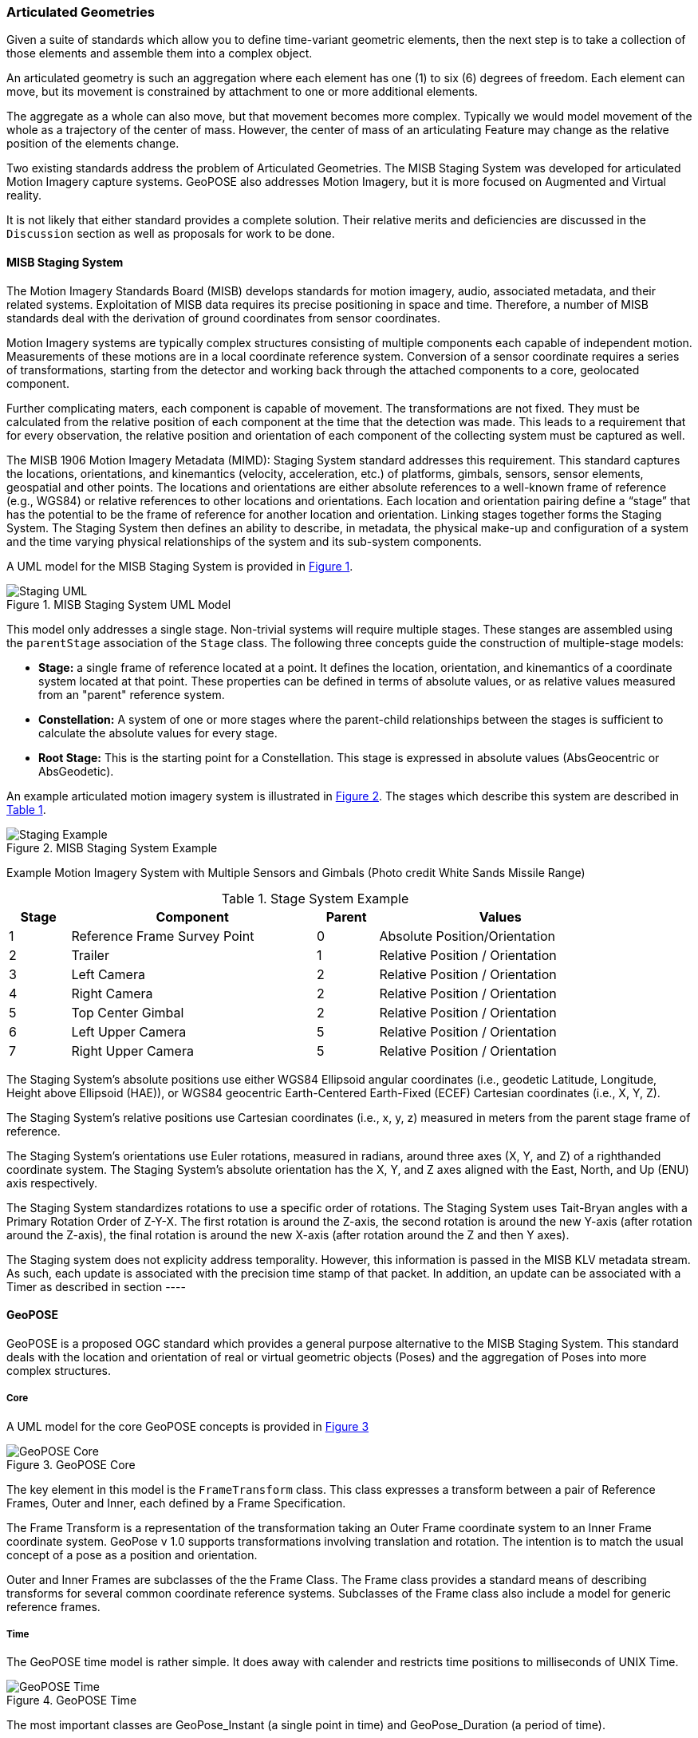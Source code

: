 [[articulated_geometries_section]]
=== Articulated Geometries

Given a suite of standards which allow you to define time-variant geometric elements, then the next step is to take a collection of those elements and assemble them into a complex object. 

An articulated geometry is such an aggregation where each element has one (1) to six (6) degrees of freedom. Each element can move, but its movement is constrained by attachment to one or more additional elements. 

The aggregate as a whole can also move, but that movement becomes more complex. Typically we would model movement of the whole as a trajectory of the center of mass. However, the center of mass of an articulating Feature may change as the relative position of the elements change. 

Two existing standards address the problem of Articulated Geometries. The MISB Staging System was developed for articulated Motion Imagery capture systems. GeoPOSE also addresses Motion Imagery, but it is more focused on Augmented and Virtual reality. 

It is not likely that either standard provides a complete solution. Their relative merits and deficiencies are discussed in the `Discussion` section as well as proposals for work to be done.

==== MISB Staging System

The Motion Imagery Standards Board (MISB) develops standards for motion imagery, audio, associated metadata, and their related systems. Exploitation of MISB data requires its precise positioning in space and time. Therefore, a number of MISB standards deal with the derivation of ground coordinates from sensor coordinates.

Motion Imagery systems are typically complex structures consisting of multiple components each capable of independent motion. Measurements of these motions are in a local coordinate reference system. Conversion of a sensor coordinate requires a series of transformations, starting from the detector and working back through the attached components to a core, geolocated component.

Further complicating maters, each component is capable of movement. The transformations are not fixed. They must be calculated from the relative position of each component at the time that the detection was made. This leads to a requirement that for every observation, the relative position and orientation of each component of the collecting system must be captured as well. 

The MISB 1906 Motion Imagery Metadata (MIMD): Staging System standard addresses this requirement. This standard captures the locations, orientations, and kinemantics (velocity, acceleration, etc.) of platforms, gimbals, sensors, sensor elements, geospatial and other points. The locations and orientations are either absolute references to a well-known frame of reference (e.g., WGS84) or relative references to other locations and orientations. Each location and orientation pairing define a “stage” that has the potential to be the frame of reference for another location and orientation. Linking stages together forms the Staging System. The Staging System then defines an ability to describe, in metadata, the physical make-up and configuration of a system and the time varying physical relationships of the system and its sub-system components. 

A UML model for the MISB Staging System is provided in <<figure-staging-system-uml>>.

[#figure-staging-system-uml,reftext='{figure-caption} {counter:figure-num}']
.MISB Staging System UML Model
image::images/Staging_UML.png[align="center"]

This model only addresses a single stage. Non-trivial systems will require multiple stages. These stanges are assembled using the `parentStage` association of the `Stage` class. The following three concepts guide the construction of multiple-stage models:

* *Stage:* a single frame of reference located at a point. It defines the location, orientation, and kinemantics of a coordinate system located at that point. These properties can be defined in terms of absolute values, or as relative values measured from an "parent" reference system.

* *Constellation:* A system of one or more stages where the parent-child relationships between the stages is sufficient to calculate the absolute values for every stage.

* *Root Stage:* This is the starting point for a Constellation. This stage is expressed in absolute values (AbsGeocentric or AbsGeodetic).

An example articulated motion imagery system is illustrated in <<figure-staging-system-example>>. The stages which describe this system are described in <<lp-resources-table>>.

[#figure-staging-system-example,reftext='{figure-caption} {counter:figure-num}']
.MISB Staging System Example
image::images/Staging_Example.png[align="center"]

Example Motion Imagery System with Multiple Sensors and Gimbals
(Photo credit White Sands Missile Range)

[#lp-resources-table,reftext='{table-caption} {counter:table-num}']
.Stage System Example
[cols="1,4,1,4",width="90%",options="header"]
|===
|Stage |Component |Parent |Values
^|1 |Reference Frame Survey Point ^|0 |Absolute Position/Orientation
^|2 |Trailer ^|1 |Relative Position / Orientation
^|3 |Left Camera ^|2 |Relative Position / Orientation
^|4 |Right Camera ^|2 |Relative Position / Orientation
^|5 |Top Center Gimbal ^|2 |Relative Position / Orientation
^|6 |Left Upper Camera ^|5 |Relative Position / Orientation
^|7 |Right Upper Camera ^|5 |Relative Position / Orientation
|===

The Staging System’s absolute positions use either WGS84 Ellipsoid angular coordinates (i.e., geodetic Latitude, Longitude, Height above Ellipsoid (HAE)), or WGS84 geocentric Earth-Centered Earth-Fixed (ECEF) Cartesian coordinates (i.e., X, Y, Z).

The Staging System’s relative positions use Cartesian coordinates (i.e., x, y, z) measured in meters from the parent stage frame of reference.

The Staging System’s orientations use Euler rotations, measured in radians, around three axes (X, Y, and Z) of a righthanded coordinate system. The Staging System’s absolute orientation has the X, Y, and Z axes aligned with the East, North, and Up (ENU) axis respectively.

The Staging System standardizes rotations to use a specific order of rotations. The Staging System uses Tait-Bryan angles with a Primary Rotation Order of Z-Y-X. The first rotation is around the Z-axis, the second rotation is around the new Y-axis (after rotation around the Z-axis), the final rotation is around the new X-axis (after rotation around the Z and then Y axes).

The Staging system does not explicity address temporality. However, this information is passed in the MISB KLV metadata stream. As such, each update is associated with the precision time stamp of that packet.  In addition, an update can be associated with a Timer as described in section ----

==== GeoPOSE

GeoPOSE is a proposed OGC standard which provides a general purpose alternative to the MISB Staging System. This standard deals with the location and orientation of real or virtual geometric objects (Poses) and the aggregation of Poses into more complex structures.

===== Core

A UML model for the core GeoPOSE concepts is provided in <<figure-geopose-core>>

[#figure-geopose-core,reftext='{figure-caption} {counter:figure-num}']
.GeoPOSE Core
image::images/GeoPOSE_Core.png[align="center"]

The key element in this model is the `FrameTransform` class. This class expresses a transform between a pair of Reference Frames, Outer and Inner, each defined by a Frame Specification.
 
The Frame Transform is a representation of the transformation taking an Outer Frame coordinate system to an Inner Frame coordinate system. GeoPose v 1.0 supports transformations involving translation and rotation. The intention is to match the usual concept of a pose as a position and orientation. 

Outer and Inner Frames are subclasses of the the Frame Class. The Frame class provides a standard means of describing transforms for several common coordinate reference systems. Subclasses of the Frame class also include a model for generic reference frames.  

===== Time

The GeoPOSE time model is rather simple. It does away with calender and restricts time positions to milliseconds of UNIX Time. 

[#figure-geopose-time,reftext='{figure-caption} {counter:figure-num}']
.GeoPOSE Time
image::images/GeoPOSE_Time.png[align="center"]

The most important classes are GeoPose_Instant (a single point in time) and GeoPose_Duration (a period of time).

===== Sequence

The sequence logical model defines methods for packaging GeoPose transformations. It addresses the need to integrate multiple GeoPoses which share the same Outer Frame and posess a time-dependent changing Inner Frame.

[#figure-geopose-sequence,reftext='{figure-caption} {counter:figure-num}']
.GeoPOSE Sequence
image::images/GeoPOSE_Sequence.png[align="center"]

The GeoPOSE Standard provides three models for organizing a collection of Inner Frames.

* Stream: the Inner Frame definition (Frame) and an associated time stamp are delivered sequentially.

* Reqular Series: the Inner Frame definitions are delivered as a sequence, separated by a fixed time interval.

* Irregular Series: the Inner Frame definitions and associated time stamps are delivered as a collection. There is no explicit spatial or temporal order to the frames.

==== Discussions

Both models express some common concepts:

. There is an "anchor" node which ties the local coordinates to an absolute (external) CRS.
. Coordinates in one Local coordinate system can be transformed to another through standardized transformations.
. Local coordinate reference systems are not pre-defined. Sufficient information is defined to describe the transformation between any two arbitrary local coordinate systems.



